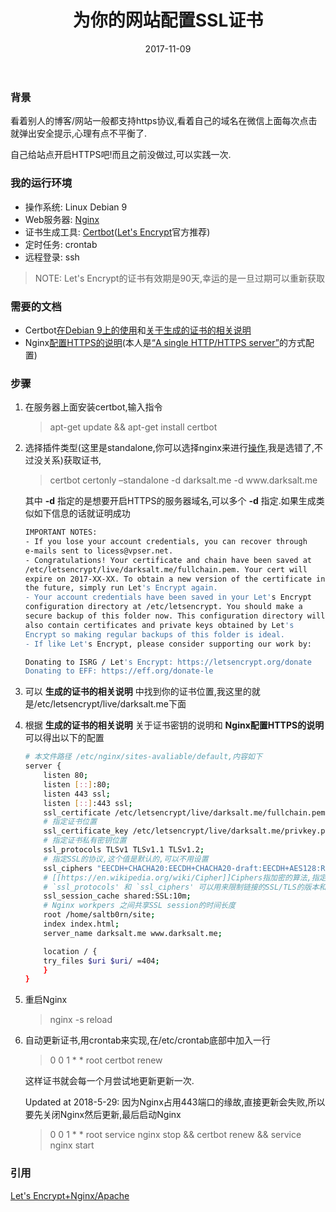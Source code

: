#+TITLE: 为你的网站配置SSL证书
#+DATE: 2017-11-09
#+TAGS: Linux Nginx SSL
#+OPTIONS: ^:nil toc:nil num:nil
#+BEGIN_EXPORT html
#+END_EXPORT

*** 背景 @@html:<a name="start">@@@@html:</a>@@
    看着别人的博客/网站一般都支持https协议,看着自己的域名在微信上面每次点击就弹出安全提示,心理有点不平衡了.

    自己给站点开启HTTPS吧!而且之前没做过,可以实践一次.

*** 我的运行环境
    - 操作系统: Linux Debian 9
    - Web服务器: [[https://nginx.org/en/][Nginx]]
    - 证书生成工具: [[https://certbot.eff.org/][Certbot]]([[https://letsencrypt.org/][Let's Encrypt]]官方推荐)
    - 定时任务: crontab
    - 远程登录: ssh

#+BEGIN_QUOTE
NOTE: Let's Encrypt的证书有效期是90天,幸运的是一旦过期可以重新获取
#+END_QUOTE

*** 需要的文档
    - Certbot[[https://certbot.eff.org/#debianstretch-nginx][在Debian 9上的使用]]和[[https://certbot.eff.org/docs/using.html#where-are-my-certificates][关于生成的证书的相关说明]]
    - Nginx[[https://nginx.org/en/docs/http/configuring_https_servers.html][配置HTTPS的说明]](本人是[[https://nginx.org/en/docs/http/configuring_https_servers.html#single_http_https_server][“A single HTTP/HTTPS server”]]的方式配置)

*** 步骤
    1. 在服务器上面安装certbot,输入指令@@html:<blockquote>@@apt-get update && apt-get install certbot@@html:</blockquote>@@

    2. 选择插件类型(这里是standalone,你可以选择nginx来进行[[https://certbot.eff.org/docs/using.html#nginx][操作]],我是选错了,不过没关系)获取证书,@@html:<blockquote>@@certbot certonly --standalone -d darksalt.me -d www.darksalt.me@@html:</blockquote>@@其中 *-d* 指定的是想要开启HTTPS的服务器域名,可以多个 *-d* 指定.如果生成类似如下信息的话就证明成功
       #+BEGIN_SRC sh
    IMPORTANT NOTES:
    - If you lose your account credentials, you can recover through
    e-mails sent to licess@vpser.net.
    - Congratulations! Your certificate and chain have been saved at
    /etc/letsencrypt/live/darksalt.me/fullchain.pem. Your cert will
    expire on 2017-XX-XX. To obtain a new version of the certificate in
    the future, simply run Let's Encrypt again.
    - Your account credentials have been saved in your Let's Encrypt
    configuration directory at /etc/letsencrypt. You should make a
    secure backup of this folder now. This configuration directory will
    also contain certificates and private keys obtained by Let's
    Encrypt so making regular backups of this folder is ideal.
    - If like Let's Encrypt, please consider supporting our work by:

    Donating to ISRG / Let's Encrypt: https://letsencrypt.org/donate
    Donating to EFF: https://eff.org/donate-le
       #+END_SRC

    3. 可以 *生成的证书的相关说明* 中找到你的证书位置,我这里的就是/etc/letsencrypt/live/darksalt.me下面

    4. 根据 *生成的证书的相关说明* 关于证书密钥的说明和 *Nginx配置HTTPS的说明* 可以得出以下的配置
       #+BEGIN_SRC sh
# 本文件路径 /etc/nginx/sites-avaliable/default,内容如下
server {
    listen 80;
    listen [::]:80;
    listen 443 ssl;
    listen [::]:443 ssl;
    ssl_certificate /etc/letsencrypt/live/darksalt.me/fullchain.pem;
    # 指定证书位置
    ssl_certificate_key /etc/letsencrypt/live/darksalt.me/privkey.pem;
    # 指定证书私有密钥位置
    ssl_protocols TLSv1 TLSv1.1 TLSv1.2;
    # 指定SSL的协议,这个值是默认的,可以不用设置
    ssl_ciphers "EECDH+CHACHA20:EECDH+CHACHA20-draft:EECDH+AES128:RSA+AES128:EECDH+AES256:RSA+AES256:EECDH+3DES:RSA+3DES:!MD5";
    # [[https://en.wikipedia.org/wiki/Cipher]]Ciphers指加密的算法,指定用什么加密算法.有默认值,这里我还是跟着别人copy了一下
    # `ssl_protocols' 和 `ssl_ciphers' 可以用来限制链接的SSL/TLS的版本和加密算法
    ssl_session_cache shared:SSL:10m;
    # Nginx workpers 之间共享SSL session的时间长度
    root /home/saltb0rn/site;
    index index.html;
    server_name darksalt.me www.darksalt.me;

    location / {
	try_files $uri $uri/ =404;
    }
}
       #+END_SRC

    5. 重启Nginx@@html:<blockquote>@@nginx -s reload@@html:</blockquote>@@

    6. 自动更新证书,用crontab来实现,在/etc/crontab底部中加入一行@@html:<blockquote>@@0 0 1 * * root certbot renew@@html:</blockquote>@@这样证书就会每一个月尝试地更新更新一次.

       Updated at 2018-5-29: 因为Nginx占用443端口的缘故,直接更新会失败,所以要先关闭Nginx然后更新,最后启动Nginx@@html:<blockquote>@@0 0 1 * * root service nginx stop && certbot renew && service nginx start@@html:</blockquote>@@



*** 引用

    [[https://www.vpser.net/build/letsencrypt-free-ssl.html][Let's Encrypt+Nginx/Apache]]
